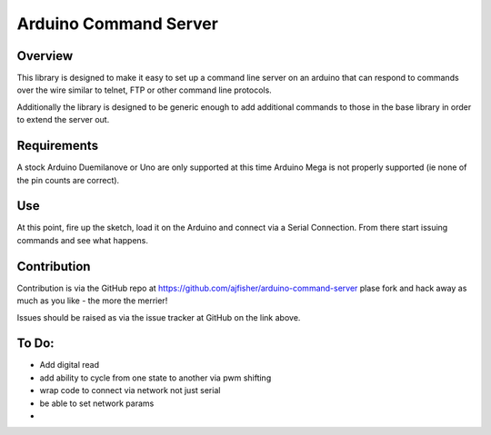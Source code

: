 Arduino Command Server
======================

Overview
--------

This library is designed to make it easy to set up a command line server on an arduino that can respond to commands over the wire similar to telnet, FTP or other command line protocols.

Additionally the library is designed to be generic enough to add additional commands to those in the base library in order to extend the server out.

Requirements
------------

A stock Arduino Duemilanove or Uno are only supported at this time Arduino Mega is not properly supported (ie none of the pin counts are correct).

Use
---

At this point, fire up the sketch, load it on the Arduino and connect via a Serial Connection. From there start issuing commands and see what happens. 

Contribution
------------

Contribution is via the GitHub repo at https://github.com/ajfisher/arduino-command-server plase fork and hack away as much as you like - the more the merrier!

Issues should be raised as via the issue tracker at GitHub on the link above.

To Do:
------

* Add digital read
* add ability to cycle from one state to another via pwm shifting
* wrap code to connect via network not just serial
* be able to set network params
* 
